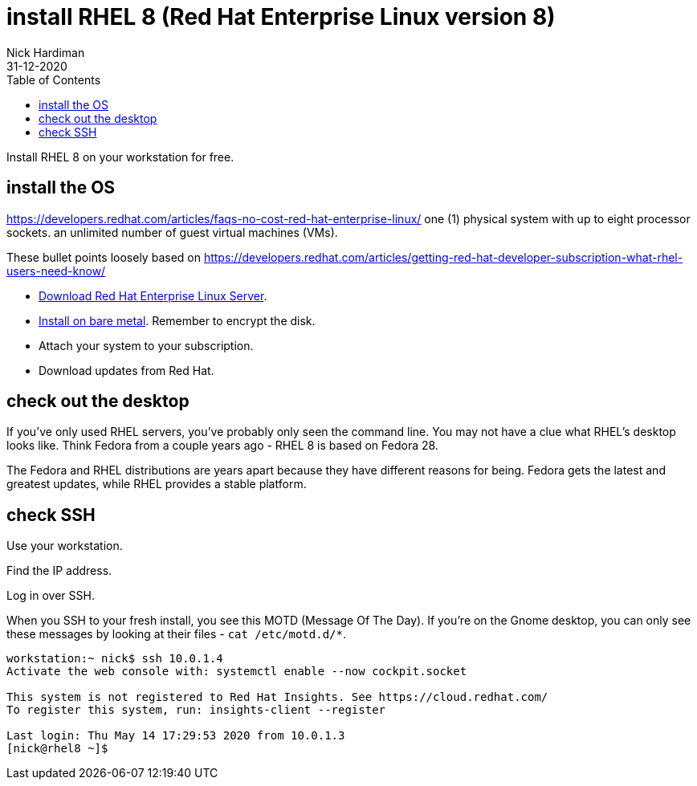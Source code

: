 = install RHEL 8 (Red Hat Enterprise Linux version 8)
Nick Hardiman 
:source-highlighter: pygments
:toc:
:revdate: 31-12-2020

Install RHEL 8 on your workstation for free. 


== install the OS

https://developers.redhat.com/articles/faqs-no-cost-red-hat-enterprise-linux/
one (1) physical system with up to eight processor sockets. 
an unlimited number of guest virtual machines (VMs).

These bullet points loosely based on 
https://developers.redhat.com/articles/getting-red-hat-developer-subscription-what-rhel-users-need-know/

* https://developers.redhat.com/products/rhel/download[Download Red Hat Enterprise Linux Server].
* https://developers.redhat.com/rhel8/install-rhel8/[Install on bare metal]. Remember to encrypt the disk.
* Attach your system to your subscription.
* Download updates from Red Hat.



== check out the desktop

If you've only used RHEL servers, you've probably only seen the command line.
You may not have a clue what RHEL's desktop looks like. 
Think Fedora from a couple years ago - RHEL 8 is based on Fedora 28.

The Fedora and RHEL distributions are years apart because they have different reasons for being. 
Fedora gets the latest and greatest updates, while RHEL provides a stable platform.



== check SSH

Use your workstation. 

Find the IP address. 

Log in over SSH. 

When you SSH to your fresh install, you see this MOTD (Message Of The Day).
If you're on the Gnome desktop, you can only see these messages by looking at their files - ``cat /etc/motd.d/*``.

[source,shell]
----
workstation:~ nick$ ssh 10.0.1.4
Activate the web console with: systemctl enable --now cockpit.socket

This system is not registered to Red Hat Insights. See https://cloud.redhat.com/
To register this system, run: insights-client --register

Last login: Thu May 14 17:29:53 2020 from 10.0.1.3
[nick@rhel8 ~]$ 
----


